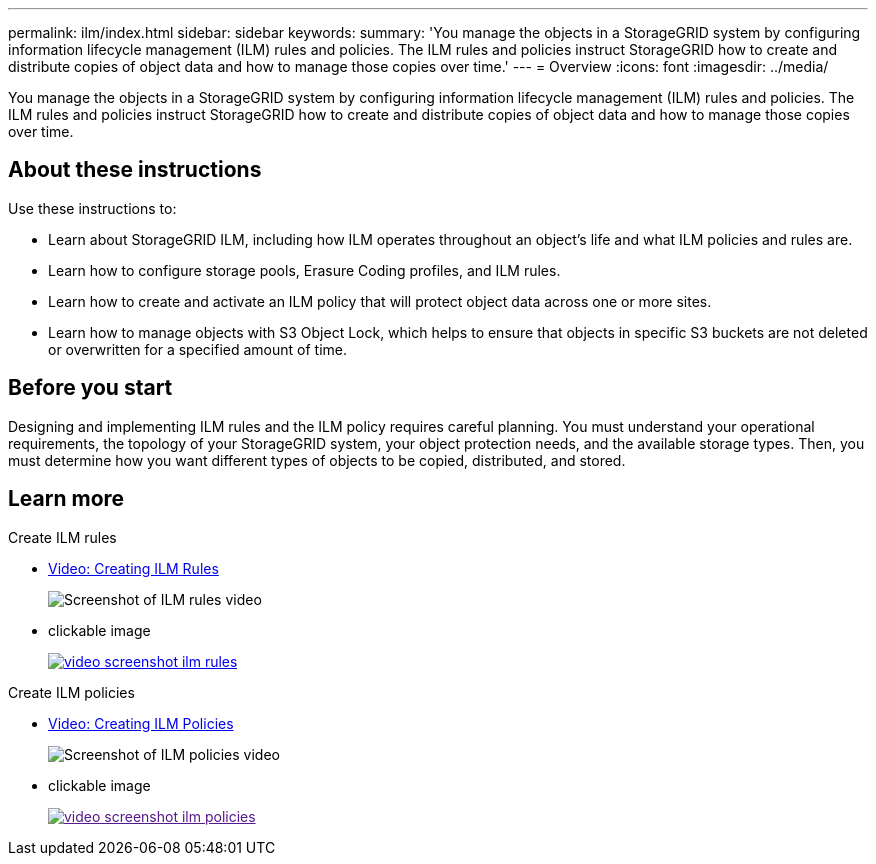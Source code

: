 ---
permalink: ilm/index.html
sidebar: sidebar
keywords:
summary: 'You manage the objects in a StorageGRID system by configuring information lifecycle management (ILM) rules and policies. The ILM rules and policies instruct StorageGRID how to create and distribute copies of object data and how to manage those copies over time.'
---
= Overview
:icons: font
:imagesdir: ../media/

[.lead]

You manage the objects in a StorageGRID system by configuring information lifecycle management (ILM) rules and policies. The ILM rules and policies instruct StorageGRID how to create and distribute copies of object data and how to manage those copies over time.

== About these instructions

Use these instructions to:

* Learn about StorageGRID ILM, including how ILM operates throughout an object's life and what ILM policies and rules are.
* Learn how to configure storage pools, Erasure Coding profiles, and ILM rules.
* Learn how to create and activate an ILM policy that will protect object data across one or more sites.
* Learn how to manage objects with S3 Object Lock, which helps to ensure that objects in specific S3 buckets are not deleted or overwritten for a specified amount of time.

== Before you start

Designing and implementing ILM rules and the ILM policy requires careful planning. You must understand your operational requirements, the topology of your StorageGRID system, your object protection needs, and the available storage types. Then, you must determine how you want different types of objects to be copied, distributed, and stored.

== Learn more

.Create ILM rules

* https://netapp.hosted.panopto.com/Panopto/Pages/Viewer.aspx?id=beffbe9b-e95e-4a90-9560-acc5013c93d8[Video: Creating ILM Rules^]
+
image::../media/video-screenshot-ilm-rules.png[Screenshot of ILM rules video]

* clickable image
+
image::../media/video-screenshot-ilm-rules.png[link="https://netapp.hosted.panopto.com/Panopto/Pages/Viewer.aspx?id=beffbe9b-e95e-4a90-9560-acc5013c93d8"^]

.Create ILM policies

* https://netapp.hosted.panopto.com/Panopto/Pages/Viewer.aspx?id=c929e94e-353a-4375-b112-acc5013c81c7[Video: Creating ILM Policies^]
+
image::../media/video-screenshot-ilm-policies.png[Screenshot of ILM policies video]

* clickable image
+
image::../media/video-screenshot-ilm-policies.png[link="https://netapp.hosted.panopto.com/Panopto/Pages/Viewer.aspx?id=c929e94e-353a-4375-b112-acc5013c81c7^]


